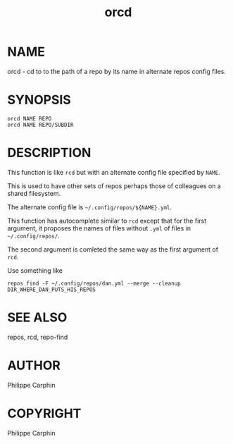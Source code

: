 #+TITLE: orcd

* NAME

orcd - cd to to the path of a repo by its name in alternate repos config files.

* SYNOPSIS

#+begin_src shell
orcd NAME REPO
orcd NAME REPO/SUBDIR
#+end_src

* DESCRIPTION

This function is like =rcd= but with an alternate config file specified by
=NAME=.

This is used to have other sets of repos perhaps those of colleagues on a
shared filesystem.

The alternate config file is =~/.config/repos/${NAME}.yml=.

This function has autocomplete similar to =rcd= except that for the first
argument, it proposes the names of files without =.yml= of files in
=~/.config/repos/=.

The second argument is comleted the same way as the first argument of =rcd=.

Use something like
#+begin_src
repos find -F ~/.config/repos/dan.yml --merge --cleanup DIR_WHERE_DAN_PUTS_HIS_REPOS
#+end_src

* SEE ALSO
repos, rcd, repo-find
* AUTHOR
Philippe Carphin

* COPYRIGHT
Philippe Carphin
